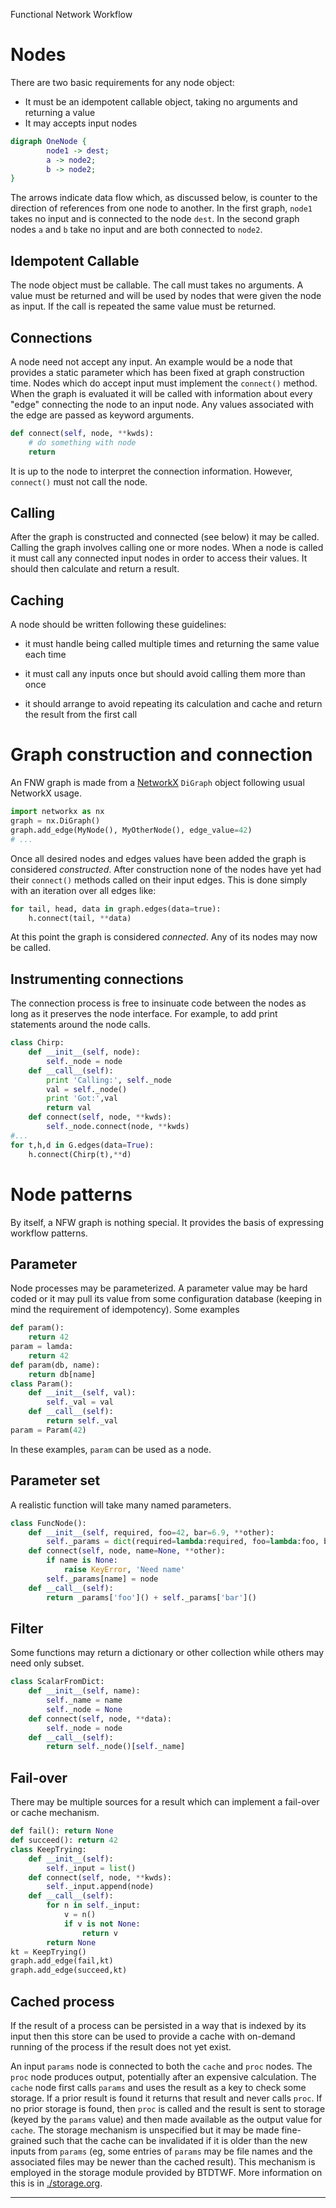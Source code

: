 Functional Network Workflow

* COMMENT setup
#+begin_src emacs-lisp :results silent
  (defmacro by-backend (&rest body)
    `(case (if (boundp 'backend) backend nil) ,@body))
#+end_src


Building a workflow with BTDTWF means building a directed acyclic graph (DAG).   Each node represents a part of the processing.  An edge connects output of one node to an input of another.  This is called a Functional Network Workflow (FNW) graph.

* Nodes

There are two basic requirements for any node object:

 - It must be an idempotent callable object, taking no arguments and returning a value
 - It may accepts input nodes

#+header: :file (by-backend (latex "basic-node.pdf") (t "basic-node.svg"))
#+header: :export results
#+BEGIN_SRC dot
  digraph OneNode {
          node1 -> dest;
          a -> node2;
          b -> node2;
  }
#+END_SRC

#+RESULTS:
[[file:basic-node.svg]]

The arrows indicate data flow which, as discussed below, is counter to the direction of references from one node to another.  In the first graph, =node1= takes no input and is connected to the node =dest=.  In the second graph nodes =a= and =b= take no input and are both connected to =node2=.


** Idempotent Callable

The node object must be callable.  The call must takes no arguments.  A value must be returned and will be used by nodes that were given the node as input.  If the call is repeated the same value must be returned.


** Connections

A node need not accept any input.  An example would be a node that provides a static parameter which has been fixed at graph construction time.  Nodes which do accept input must implement the =connect()= method.  When the graph is evaluated it will be called with information about every "edge" connecting the node to an input node.  Any values associated with the edge are passed as keyword arguments.

#+BEGIN_SRC python
  def connect(self, node, **kwds):
      # do something with node
      return
#+END_SRC

It is up to the node to interpret the connection information.  However, =connect()= must not call the node.

** Calling

After the graph is constructed and connected (see below) it may be called.  Calling the graph involves calling one or more nodes.  When a node is called it must call any connected input nodes in order to access their values.  It should then calculate and return a result.

** Caching

A node should be written following these guidelines:

 - it must handle being called multiple times and returning the same value each time

 - it must call any inputs once but should avoid calling them more than once

 - it should arrange to avoid repeating its calculation and cache and return the result from the first call


* Graph construction and connection

An FNW graph is made from a [[http://networkx.github.io][NetworkX]] =DiGraph= object following usual NetworkX usage.

#+BEGIN_SRC python
  import networkx as nx
  graph = nx.DiGraph()
  graph.add_edge(MyNode(), MyOtherNode(), edge_value=42)
  # ...
#+END_SRC

Once all desired nodes and edges values have been added the graph is considered /constructed/.  After construction none of the nodes have yet had their =connect()= methods called on their input edges.  This is done simply with an iteration over all edges like:

#+BEGIN_SRC python
  for tail, head, data in graph.edges(data=true):
      h.connect(tail, **data)
#+END_SRC

At this point the graph is considered /connected/.  Any of its nodes may now be called.

** Instrumenting connections

The connection process is free to insinuate code between the nodes as long as it preserves the node interface.  For example, to add print statements around the node calls.

#+BEGIN_SRC python
  class Chirp:
      def __init__(self, node):
          self._node = node
      def __call__(self):
          print 'Calling:', self._node
          val = self._node()
          print 'Got:',val
          return val
      def connect(self, node, **kwds):
          self._node.connect(node, **kwds)
  #...
  for t,h,d in G.edges(data=True):
      h.connect(Chirp(t),**d)

#+END_SRC


* Node patterns

By itself, a NFW graph is nothing special.  It provides the basis of expressing workflow patterns.

** Parameter

Node processes may be parameterized.  A parameter value may be hard coded or it may pull its value from some configuration database (keeping in mind the requirement of idempotency).  Some examples

#+BEGIN_SRC python
  def param():
      return 42
  param = lamda:
      return 42
  def param(db, name):
      return db[name]
  class Param():
      def __init__(self, val):
          self._val = val
      def __call__(self):
          return self._val
  param = Param(42)
#+END_SRC

In these examples, =param= can be used as a node.

** Parameter set

A realistic function will take many named parameters.

#+BEGIN_SRC python
  class FuncNode():
      def __init__(self, required, foo=42, bar=6.9, **other):
          self._params = dict(required=lambda:required, foo=lambda:foo, bar=lambda:bar)
      def connect(self, node, name=None, **other):
          if name is None:
              raise KeyError, 'Need name'
          self._params[name] = node
      def __call__(self):
          return _params['foo']() + self._params['bar']()
#+END_SRC

** Filter

Some functions may return a dictionary or other collection while others may need only subset.

#+BEGIN_SRC python
  class ScalarFromDict:
      def __init__(self, name):
          self._name = name
          self._node = None
      def connect(self, node, **data):
          self._node = node
      def __call__(self):
          return self._node()[self._name]
#+END_SRC

** Fail-over

There may be multiple sources for a result which can implement a fail-over or cache mechanism.

#+BEGIN_SRC python
  def fail(): return None
  def succeed(): return 42
  class KeepTrying:
      def __init__(self):
          self._input = list()
      def connect(self, node, **kwds):
          self._input.append(node)
      def __call__(self):
          for n in self._input:
              v = n()
              if v is not None:
                  return v
          return None
  kt = KeepTrying()
  graph.add_edge(fail,kt)
  graph.add_edge(succeed,kt)

#+END_SRC


** Cached process

If the result of a process can be persisted in a way that is indexed by its input then this store can be used to provide a cache with on-demand running of the process if the result does not yet exist.

#+header: :file (by-backend (latex "cache-pattern.pdf") (t "cache-pattern.svg"))
#+header: :export results
#+BEGIN_SRC dot :file cache-pattern.png :exports results
    digraph OneNode {
            params -> cache [label="inputs"];
            params -> proc [label="inputs"];
            proc -> cache [label=" results"];
            storage [shape=box];
            storage -> cache [style=dotted, dir=both];
            cache -> caller [label=" results"];
    }
    
#+END_SRC

#+RESULTS:
[[file:cache-pattern.svg]]



An input =params= node is connected to both the =cache= and =proc= nodes.  The =proc= node produces output, potentially after an expensive calculation.  The =cache= node first calls =params= and uses the result as a key to check some storage.  If a prior result is found it returns that result and never calls =proc=.  If no prior storage is found, then =proc= is called and the result is sent to storage (keyed by the =params= value) and then made available as the output value for =cache=.  The storage mechanism is unspecified but it may be made fine-grained such that the cache can be invalidated if it is older than the new inputs from =params= (eg, some entries of =params= may be file names and the associated files may be newer than the cached result).  This mechanism is employed in the storage module provided by BTDTWF.  More information on this is in [[./storage.org]].

-----


